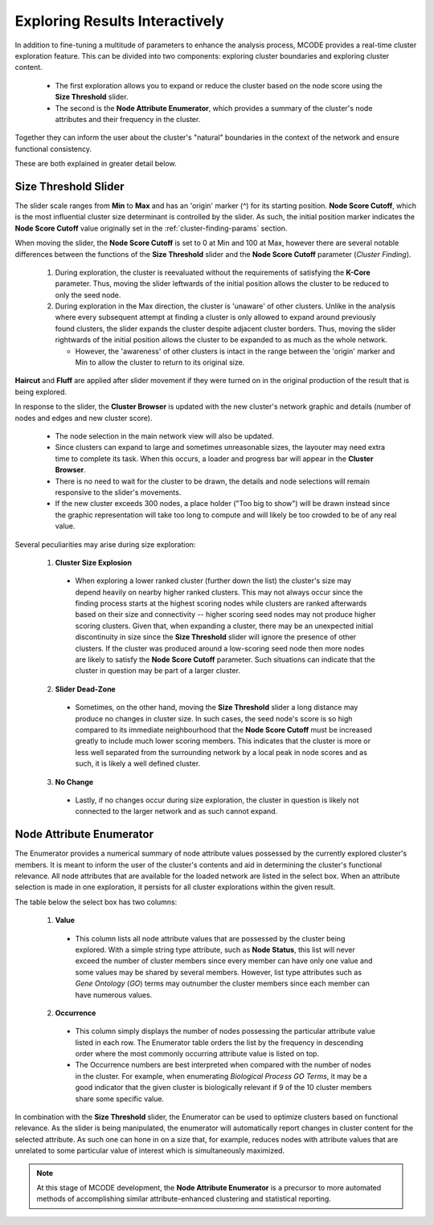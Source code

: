 ===============================
Exploring Results Interactively
===============================

In addition to fine-tuning a multitude of parameters to enhance the analysis process, MCODE provides a real-time cluster exploration feature.
This can be divided into two components: exploring cluster boundaries and exploring cluster content.

  - The first exploration allows you to expand or reduce the cluster based on the node score using the **Size Threshold** slider.
  - The second is the **Node Attribute Enumerator**, which provides a summary of the cluster's node attributes and their frequency in the cluster.

Together they can inform the user about the cluster's "natural" boundaries in the context of the network and ensure functional consistency.

These are both explained in greater detail below.

---------------------
Size Threshold Slider
---------------------

The slider scale ranges from **Min** to **Max** and has an 'origin' marker (^) for its starting position.
**Node Score Cutoff**, which is the most influential cluster size determinant is controlled by the slider.
As such, the initial position marker indicates the **Node Score Cutoff** value originally set in the :ref:`cluster-finding-params` section.

When moving the slider, the **Node Score Cutoff** is set to 0 at Min and 100 at Max,
however there are several notable differences between the functions of the **Size Threshold** slider and the **Node Score Cutoff** parameter (*Cluster Finding*).

  1. During exploration, the cluster is reevaluated without the requirements of satisfying the **K-Core** parameter.
     Thus, moving the slider leftwards of the initial position allows the cluster to be reduced to only the seed node.

  2. During exploration in the Max direction, the cluster is 'unaware' of other clusters.
     Unlike in the analysis where every subsequent attempt at finding a cluster is only allowed to expand around previously found clusters,
     the slider expands the cluster despite adjacent cluster borders.
     Thus, moving the slider rightwards of the initial position allows the cluster to be expanded to as much as the whole network.

     - However, the 'awareness' of other clusters is intact in the range between the 'origin' marker and Min to allow the cluster to return to its original size.

**Haircut** and **Fluff** are applied after slider movement if they were turned on in the original production of the result that is being explored.

In response to the slider, the **Cluster Browser** is updated with the new cluster's network graphic and details (number of nodes and edges and new cluster score).

  - The node selection in the main network view will also be updated.
  - Since clusters can expand to large and sometimes unreasonable sizes, the layouter may need extra time to complete its task.
    When this occurs, a loader and progress bar will appear in the **Cluster Browser**.
  - There is no need to wait for the cluster to be drawn, the details and node selections will remain responsive to the slider's movements.
  - If the new cluster exceeds 300 nodes, a place holder ("Too big to show") will be drawn instead since the graphic representation will take too long to compute
    and will likely be too crowded to be of any real value.

Several peculiarities may arise during size exploration:

  1. **Cluster Size Explosion**

    - When exploring a lower ranked cluster (further down the list) the cluster's size may depend heavily on nearby higher ranked clusters.
      This may not always occur since the finding process starts at the highest scoring nodes while clusters are ranked afterwards
      based on their size and connectivity -- higher scoring seed nodes may not produce higher scoring clusters.
      Given that, when expanding a cluster, there may be an unexpected initial discontinuity in size since the **Size Threshold** slider
      will ignore the presence of other clusters.
      If the cluster was produced around a low-scoring seed node then more nodes are likely to satisfy the **Node Score Cutoff** parameter.
      Such situations can indicate that the cluster in question may be part of a larger cluster.

  2. **Slider Dead-Zone**

    - Sometimes, on the other hand, moving the **Size Threshold** slider a long distance may produce no changes in cluster size.
      In such cases, the seed node's score is so high compared to its immediate neighbourhood that the **Node Score Cutoff**
      must be increased greatly to include much lower scoring members.
      This indicates that the cluster is more or less well separated from the surrounding network by a local peak in node scores and as such,
      it is likely a well defined cluster.

  3. **No Change**

    - Lastly, if no changes occur during size exploration, the cluster in question is likely not connected to the larger network and as such cannot expand.

-------------------------
Node Attribute Enumerator
-------------------------

The Enumerator provides a numerical summary of node attribute values possessed by the currently explored cluster's members.
It is meant to inform the user of the cluster's contents and aid in determining the cluster's functional relevance.
All node attributes that are available for the loaded network are listed in the select box.
When an attribute selection is made in one exploration, it persists for all cluster explorations within the given result.

The table below the select box has two columns:

  1. **Value**

    - This column lists all node attribute values that are possessed by the cluster being explored.
      With a simple string type attribute, such as **Node Status**, this list will never exceed
      the number of cluster members since every member can have only one value and some values may be shared by several members.
      However, list type attributes such as *Gene Ontology* (*GO*) terms may outnumber the cluster members since each member can have numerous values.

  2. **Occurrence**

    - This column simply displays the number of nodes possessing the particular attribute value listed in each row.
      The Enumerator table orders the list by the frequency in descending order where the most commonly occurring attribute value is listed on top.
    - The Occurrence numbers are best interpreted when compared with the number of nodes in the cluster.
      For example, when enumerating *Biological Process GO Terms*, it may be a good indicator that the given cluster is biologically relevant
      if 9 of the 10 cluster members share some specific value.

In combination with the **Size Threshold** slider, the Enumerator can be used to optimize clusters based on functional relevance.
As the slider is being manipulated, the enumerator will automatically report changes in cluster content for the selected attribute.
As such one can hone in on a size that, for example, reduces nodes with attribute values that are unrelated to some particular
value of interest which is simultaneously maximized.

.. note:: At this stage of MCODE development, the **Node Attribute Enumerator** is a precursor to more automated methods of accomplishing
          similar attribute-enhanced clustering and statistical reporting.
